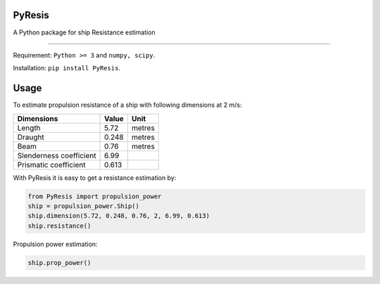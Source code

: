 PyResis
=======

.. image:: https://zenodo.org/badge/103379381.svg
   :target: https://zenodo.org/badge/latestdoi/103379381
   
A Python package for ship Resistance estimation


============

Requirement: ``Python >= 3`` and ``numpy, scipy``.

Installation: ``pip install PyResis``.


Usage
=====

To estimate propulsion resistance of a ship with following dimensions at 2 m/s:

..  table::
======================= ====== =======
Dimensions               Value   Unit
======================= ====== =======
Length                  5.72   metres
Draught                 0.248  metres
Beam                    0.76   metres
Slenderness coefficient 6.99
Prismatic coefficient   0.613
======================= ====== =======

With PyResis it is easy to get a resistance estimation by:

.. code-block:: python

   from PyResis import propulsion_power
   ship = propulsion_power.Ship()
   ship.dimension(5.72, 0.248, 0.76, 2, 6.99, 0.613)
   ship.resistance()

Propulsion power estimation:

.. code-block:: python

    ship.prop_power()

